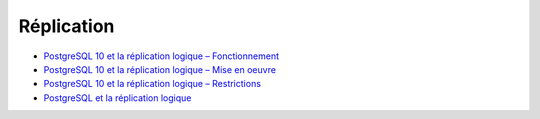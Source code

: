 Réplication
-----------

* `PostgreSQL 10 et la réplication logique – Fonctionnement <https://blog.anayrat.info/2017/07/29/postgresql-10-et-la-replication-logique-fonctionnement/>`_
* `PostgreSQL 10 et la réplication logique – Mise en oeuvre <https://blog.anayrat.info/2017/08/05/postgresql-10-et-la-replication-logique-mise-en-oeuvre/>`_
* `PostgreSQL 10 et la réplication logique – Restrictions <https://blog.anayrat.info/2017/08/27/postgresql-10-et-la-replication-logique-restrictions/>`_ 
* `PostgreSQL et la réplication logique <http://www.loxodata.com/post/replicationlogique/>`_


